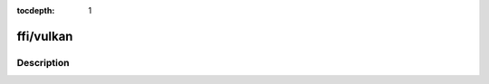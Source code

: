 :tocdepth: 1

.. index:: module: ffi/vulkan

**********
ffi/vulkan
**********

.. only:: html

   .. contents::
      :local:
      :backlinks: entry
      :depth: 2

Description
-----------

.. dry:module:: ffi/vulkan
